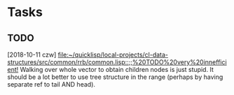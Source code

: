* Tasks
** TODO 
   [2018-10-11 czw]
   [[file:~/quicklisp/local-projects/cl-data-structures/src/common/rrb/common.lisp::;;%20TODO%20very%20innefficient!]]
   Walking over whole vector to obtain children nodes is just stupid. It should be a lot better to use tree structure in the range (perhaps by having separate ref to tail AND head).
